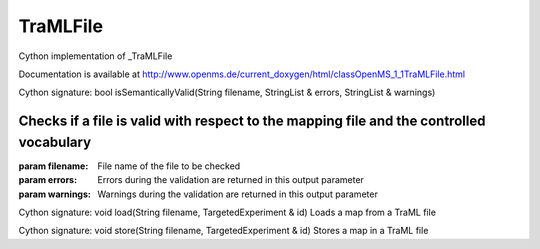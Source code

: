 TraMLFile
=========

.. py:class:: TraMLFile


   Bases: :py:class:`object`


Cython implementation of _TraMLFile


Documentation is available at http://www.openms.de/current_doxygen/html/classOpenMS_1_1TraMLFile.html




.. py:method:: TraMLFile.isSemanticallyValid


Cython signature: bool isSemanticallyValid(String filename, StringList & errors, StringList & warnings)


Checks if a file is valid with respect to the mapping file and the controlled vocabulary
-----
:param filename: File name of the file to be checked
:param errors: Errors during the validation are returned in this output parameter
:param warnings: Warnings during the validation are returned in this output parameter




.. py:method:: TraMLFile.load


Cython signature: void load(String filename, TargetedExperiment & id)
Loads a map from a TraML file




.. py:method:: TraMLFile.store


Cython signature: void store(String filename, TargetedExperiment & id)
Stores a map in a TraML file




